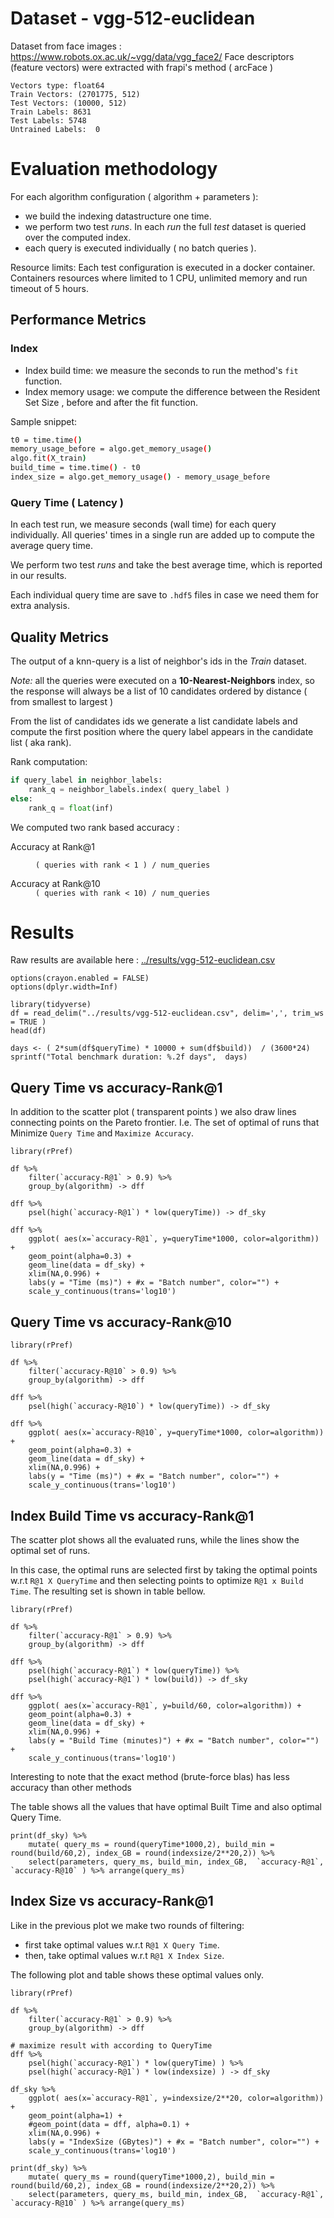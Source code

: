 # -*- coding: utf-8 ; org-export-babel-evaluate: t; org-confirm-babel-evaluate: nil; org-image-actual-width: 600;-*-
# -*- mode: org -*-
#+AUTHOR: Julio Toss
#+EMAIL: julio@meerkat.com.br
#+STARTUP: indent 
#+STARTUP: logdrawer hideblocks
#+OPTIONS: html-postamble:nil f:nil broken-links:mark H:5 toc:nil todo:nil ^:{}
#+PROPERTY: header-args :cache no :eval never-export
#+SEQ_TODO: TODO INPROGRESS(i) WAITING(@) | DONE NOTE DEFERRED(@) CANCELED(@)


* DONE Dataset - vgg-512-euclidean

Dataset from face images : https://www.robots.ox.ac.uk/~vgg/data/vgg_face2/
Face descriptors (feature vectors) were extracted with frapi's method ( arcFace )

#+begin_src python :results output table :exports results :eval never
import numpy as np
import h5py

filename = "../data/vgg-512-euclidean.hdf5"
dataset = h5py.File(filename, "r")

train = set(dataset['train_lbl'])
test = set(dataset['test_lbl'])
diff = (test - train) 

print("Vectors type:", dataset['train'].dtype)
print("Train Vectors:", dataset['train'].shape)
print("Test Vectors:", dataset['test'].shape)

print("Train Labels:", len(train))
print("Test Labels:", len(test))

print("Untrained Labels: ", len(diff))

#+end_src

#+RESULTS:
: Vectors type: float64
: Train Vectors: (2701775, 512)
: Test Vectors: (10000, 512)
: Train Labels: 8631
: Test Labels: 5748
: Untrained Labels:  0

* Evaluation methodology 

For each algorithm configuration ( algorithm + parameters ):
- we build the indexing datastructure one time.
- we perform two test /runs/. In each /run/ the full /test/ dataset is queried over the computed index.
- each query is executed individually ( no batch queries ).

Resource limits:
Each test configuration is executed in a docker container. 
Containers resources where limited to 1 CPU, unlimited memory and run timeout of 5 hours.


** Performance Metrics
*** Index
- Index build time: we measure the seconds to run the method's =fit= function.
- Index memory usage: we compute the difference between the Resident Set Size , before and after the fit function.

Sample snippet: 
#+begin_src sh :results output :exports both
t0 = time.time()
memory_usage_before = algo.get_memory_usage()
algo.fit(X_train)
build_time = time.time() - t0
index_size = algo.get_memory_usage() - memory_usage_before
#+end_src

*** Query Time ( Latency )

In each test run, we measure seconds (wall time) for each query individually. 
All queries' times in a single run are added up to compute the average query time.

We perform two test /runs/ and take the best average time, which is reported in our results.

Each individual query time are save to =.hdf5= files in case we need them for extra analysis.

** Quality Metrics

The output of a knn-query is a list of neighbor's ids in the /Train/ dataset.

/Note:/ all the queries were executed on a *10-Nearest-Neighbors* index, so the response will always be a list of 10 candidates ordered by distance ( from smallest to largest ) 

From the list of candidates ids we generate a list candidate labels and compute the first position where the query label appears in the candidate list ( aka rank).

Rank computation:
#+begin_src python :results output :exports both
if query_label in neighbor_labels:
    rank_q = neighbor_labels.index( query_label )
else:
    rank_q = float(inf)
#+end_src

We computed two rank based accuracy :

- Accuracy at Rank@1 :: =( queries with rank < 1 ) / num_queries=

- Accuracy at Rank@10 :: =( queries with rank < 10) / num_queries=


* Algorithms                                                       :noexport:
** Selected algorithm 
Faiss
HNSW

* Results

Raw results are available here : [[../results/vgg-512-euclidean.csv]]

#+begin_src R :results output :exports none :session 
options(crayon.enabled = FALSE)
options(dplyr.width=Inf)

library(tidyverse)
df = read_delim("../results/vgg-512-euclidean.csv", delim=',', trim_ws = TRUE )
head(df)
#+end_src

#+RESULTS:
#+begin_example
── Attaching packages ─────────────────────────────────────── tidyverse 1.2.1 ──
✔ ggplot2 3.3.0     ✔ purrr   0.3.4
✔ tibble  2.1.3     ✔ dplyr   0.8.5
✔ tidyr   1.0.3     ✔ stringr 1.4.0
✔ readr   1.3.1     ✔ forcats 0.4.0
── Conflicts ────────────────────────────────────────── tidyverse_conflicts() ──
✖ dplyr::filter() masks stats::filter()
✖ dplyr::lag()    masks stats::lag()
Parsed with column specification:
cols(
  dataset = col_character(),
  K = col_double(),
  distance = col_character(),
  algorithm = col_character(),
  parameters = col_character(),
  `k-nn` = col_double(),
  `accuracy-R@1` = col_double(),
  `accuracy-R@10` = col_double(),
  qps = col_double(),
  queryTime = col_double(),
  build = col_double(),
  indexsize = col_double()
)
# A tibble: 6 x 12
  dataset               K distance  algorithm parameters                       
  <chr>             <dbl> <chr>     <chr>     <chr>                            
1 vgg-512-euclidean    10 euclidean NGT-onng  ONNG-NGT(100, 10, 120, -2, 1.200)
2 vgg-512-euclidean    10 euclidean NGT-onng  ONNG-NGT(100, 10, 120, -2, 0.900)
3 vgg-512-euclidean    10 euclidean NGT-onng  ONNG-NGT(100, 10, 120, -2, 1.050)
4 vgg-512-euclidean    10 euclidean NGT-onng  ONNG-NGT(100, 10, 120, -2, 1.100)
5 vgg-512-euclidean    10 euclidean NGT-onng  ONNG-NGT(100, 10, 120, -2, 0.600)
6 vgg-512-euclidean    10 euclidean NGT-onng  ONNG-NGT(100, 10, 120, -2, 1.070)
  `k-nn` `accuracy-R@1` `accuracy-R@10`     qps queryTime build indexsize
   <dbl>          <dbl>           <dbl>   <dbl>     <dbl> <dbl>     <dbl>
1 1.00           0.973           0.984     39.4 0.0254    8934.  13264308
2 0.0618         0.0989          0.0995 12330.  0.0000811 8934.  13264308
3 0.571          0.560           0.566   1255.  0.000797  8934.  13264308
4 0.998          0.973           0.983    716.  0.00140   8934.  13264308
5 0.0186         0.0938          0.0941 16626.  0.0000601 8934.  13264308
6 0.908          0.890           0.898    944.  0.00106   8934.  13264308
#+end_example

#+begin_src R :results output :exports results :session 
days <- ( 2*sum(df$queryTime) * 10000 + sum(df$build))  / (3600*24)
sprintf("Total benchmark duration: %.2f days",  days)
#+end_src

#+RESULTS:
: [1] "Total benchmark duration: 15.32 days"


** Query Time vs accuracy-Rank@1

#+begin_src sh :results output none :exports none :session foo
cd ~/Projects/ann-benchmarks
python3 plot.py --dataset vgg-512-euclidean -y queryTime -x accuracy-R@1 -o reports/img/vgg-512-euclidean-query-R1.svg -Y
#+end_src

In addition to the scatter plot ( transparent points ) we also draw lines connecting points on the Pareto frontier. 
I.e. The set of optimal of runs that Minimize =Query Time= and =Maximize Accuracy=.

#+begin_src R :results output graphics :file ./img/vgg-512-euclidean-query-R1.svg :exports results :width 8 :height 5 :session 
library(rPref)

df %>% 
    filter(`accuracy-R@1` > 0.9) %>%
    group_by(algorithm) -> dff

dff %>%
    psel(high(`accuracy-R@1`) * low(queryTime)) -> df_sky

dff %>%  
    ggplot( aes(x=`accuracy-R@1`, y=queryTime*1000, color=algorithm)) +
    geom_point(alpha=0.3) +
    geom_line(data = df_sky) +
    xlim(NA,0.996) +
    labs(y = "Time (ms)") + #x = "Batch number", color="") + 
    scale_y_continuous(trans='log10')
#+end_src

#+RESULTS:
[[file:./img/vgg-512-euclidean-query-R1.svg]]

** Query Time vs accuracy-Rank@10

#+begin_src sh :results output none :exports none :session foo
cd ~/Projects/ann-benchmarks
python3 plot.py --dataset vgg-512-euclidean -y queryTime -x accuracy-R@10 -o reports/img/vgg-512-euclidean-query-R10.svg -Y
#+end_src


#+begin_src R :results output graphics :file ./img/vgg-512-euclidean-query-R10.svg :exports results :width 8 :height 5 :session 
library(rPref)

df %>% 
    filter(`accuracy-R@10` > 0.9) %>%
    group_by(algorithm) -> dff

dff %>%
    psel(high(`accuracy-R@10`) * low(queryTime)) -> df_sky

dff %>%  
    ggplot( aes(x=`accuracy-R@10`, y=queryTime*1000, color=algorithm)) +
    geom_point(alpha=0.3) +
    geom_line(data = df_sky) +
    xlim(NA,0.996) +
    labs(y = "Time (ms)") + #x = "Batch number", color="") + 
    scale_y_continuous(trans='log10')
#+end_src

#+RESULTS:
[[file:./img/vgg-512-euclidean-query-R10.svg]]

** Index Build Time vs accuracy-Rank@1

The scatter plot shows all the evaluated runs, while the lines show the optimal set of runs.

In this case, the optimal runs are selected first by taking the optimal points w.r.t =R@1 X QueryTime= and 
then selecting points to optimize =R@1 x Build Time=. 
The resulting set is shown in table bellow.

#+begin_src sh :results output none :exports none :session foo :eval never
cd ~/Projects/ann-benchmarks
python3 plot.py --dataset vgg-512-euclidean -y build -x accuracy-R@1 -o reports/img/vgg-512-euclidean-build-R1.svg -Y
#+end_src

#+begin_src R :results output graphics :file ./img/vgg-512-euclidean-build-R1.svg :exports results :width 8 :height 5 :session 
library(rPref)

df %>% 
    filter(`accuracy-R@1` > 0.9) %>%
    group_by(algorithm) -> dff

dff %>%
    psel(high(`accuracy-R@1`) * low(queryTime)) %>%
    psel(high(`accuracy-R@1`) * low(build)) -> df_sky

dff %>%  
    ggplot( aes(x=`accuracy-R@1`, y=build/60, color=algorithm)) +
    geom_point(alpha=0.3) +
    geom_line(data = df_sky) +
    xlim(NA,0.996) +
    labs(y = "Build Time (minutes)") + #x = "Batch number", color="") + 
    scale_y_continuous(trans='log10')
#+end_src

#+RESULTS:
[[file:./img/vgg-512-euclidean-build-R1.svg]]

Interesting to note that the exact method (brute-force blas) has less accuracy than other methods

The table shows all the values that have optimal Built Time and also optimal Query Time.
#+begin_src R :results table :colnames yes :exports result :session 
print(df_sky) %>% 
    mutate( query_ms = round(queryTime*1000,2), build_min = round(build/60,2), index_GB = round(indexsize/2**20,2)) %>% 
    select(parameters, query_ms, build_min, index_GB,  `accuracy-R@1`, `accuracy-R@10` ) %>% arrange(query_ms) 
#+end_src

#+RESULTS:
| algorithm        | parameters                                                                               | query_ms | build_min | index_GB | accuracy-R@1 | accuracy-R@10 |
|------------------+------------------------------------------------------------------------------------------+----------+-----------+----------+--------------+---------------|
| hnsw(nmslib)     | Nmslib(method_name=hnsw, index_param=['M=12', 'post=0', 'efConstruction=400'])           |     0.57 |    199.71 |    11.88 |       0.9601 |        0.9682 |
| hnswlib          | hnswlib ({'efConstruction': 500, 'M': 16})                                               |     1.06 |    163.93 |     5.69 |       0.9722 |        0.9818 |
| SW-graph(nmslib) | Nmslib(method_name=sw-graph, index_param=['NN=10'])                                      |     1.13 |     30.46 |     6.33 |       0.9269 |        0.9389 |
| hnswlib          | hnswlib ({'efConstruction': 500, 'M': 24})                                               |      3.5 |    254.82 |     5.85 |       0.9731 |        0.9838 |
| BallTree(nmslib) | Nmslib(method_name=vptree, index_param=['tuneK=10', 'desiredRecall=0.1'])                |     3.97 |     12.81 |    11.05 |       0.9502 |         0.965 |
| mrpt             | MRPT(target recall=0.970, trees=856, depth=13, vote threshold=3, estimated recall=0.970) |     5.36 |     72.48 |    16.22 |       0.9734 |        0.9827 |
| SW-graph(nmslib) | Nmslib(method_name=sw-graph, index_param=['NN=16'])                                      |      7.6 |     38.33 |     6.69 |       0.9703 |        0.9798 |
| faiss-ivf        | FaissIVF(n_list=4096, n_probe=5)                                                         |     7.82 |     69.18 |     7.05 |       0.9619 |        0.9712 |
| BallTree(nmslib) | Nmslib(method_name=vptree, index_param=['tuneK=10', 'desiredRecall=0.2'])                |     8.76 |     14.79 |    11.05 |       0.9594 |        0.9734 |
| SW-graph(nmslib) | Nmslib(method_name=sw-graph, index_param=['NN=24'])                                      |     9.13 |     49.22 |     7.11 |       0.9714 |        0.9818 |
| NGT-panng        | PANNG-NGT(20, 40, 60, 1.200)                                                             |    16.79 |     92.18 |     8.06 |       0.9731 |        0.9838 |
| BallTree(nmslib) | Nmslib(method_name=vptree, index_param=['tuneK=10', 'desiredRecall=0.3'])                |    17.16 |     17.45 |    11.05 |       0.9665 |        0.9796 |
| BallTree(nmslib) | Nmslib(method_name=vptree, index_param=['desiredRecall=0.4', 'tuneK=10'])                |    25.16 |     19.55 |    11.05 |       0.9683 |        0.9812 |
| NGT-onng         | ONNG-NGT(100, 10, 120, -2, 1.200)                                                        |    25.38 |     148.9 |    12.65 |       0.9731 |        0.9838 |
| BallTree(nmslib) | Nmslib(method_name=vptree, index_param=['tuneK=10', 'desiredRecall=0.5'])                |    40.64 |     20.64 |    11.05 |       0.9689 |        0.9812 |
| annoy            | Annoy(n_trees=100, search_k=100000)                                                      |    41.29 |     30.58 |     9.73 |       0.9725 |        0.9827 |
| faiss-ivf        | FaissIVF(n_list=8192, n_probe=100)                                                       |     55.4 |    245.05 |     6.95 |       0.9731 |        0.9818 |
| BallTree(nmslib) | Nmslib(method_name=vptree, index_param=['desiredRecall=0.6', 'tuneK=10'])                |    56.03 |     22.22 |    11.05 |       0.9701 |        0.9821 |
| BallTree(nmslib) | Nmslib(method_name=vptree, index_param=['desiredRecall=0.7', 'tuneK=10'])                |    75.23 |     33.63 |    11.05 |       0.9719 |        0.9835 |
| annoy            | Annoy(n_trees=200, search_k=200000)                                                      |    75.55 |     58.76 |    12.65 |       0.9731 |        0.9838 |
| BallTree(nmslib) | Nmslib(method_name=vptree, index_param=['tuneK=10', 'desiredRecall=0.8'])                |   118.19 |     34.12 |    11.05 |       0.9723 |        0.9835 |
| BallTree(nmslib) | Nmslib(method_name=vptree, index_param=['desiredRecall=0.85', 'tuneK=10'])               |   137.54 |     34.27 |    11.17 |       0.9726 |        0.9837 |
| BallTree(nmslib) | Nmslib(method_name=vptree, index_param=['desiredRecall=0.9', 'tuneK=10'])                |   170.38 |     37.13 |    11.05 |       0.9729 |         0.984 |
| BallTree(nmslib) | Nmslib(method_name=vptree, index_param=['tuneK=10', 'desiredRecall=0.95'])               |   227.92 |     37.92 |    11.05 |        0.973 |        0.9841 |
| BallTree(nmslib) | Nmslib(method_name=vptree, index_param=['desiredRecall=0.97', 'tuneK=10'])               |   267.76 |     39.59 |    11.06 |       0.9732 |         0.984 |
| bruteforce-blas  | BruteForceBLAS()                                                                         |    672.7 |      0.13 |     5.16 |        0.962 |        0.9838 |

** Index Size vs accuracy-Rank@1

#+begin_src sh :results output none :exports none :session foo
cd ~/Projects/ann-benchmarks
python3 plot.py --dataset vgg-512-euclidean -y indexsize -x accuracy-R@1 -o reports/img/vgg-512-euclidean-IndexSize-R1.svg -Y
#+end_src

Like in the previous plot we make two rounds of filtering:
- first take optimal values w.r.t =R@1 X Query Time=.
- then, take optimal values w.r.t =R@1 X Index Size=.

The following plot and table shows these optimal values only.

#+begin_src R :results output graphics :file ./img/vgg-512-euclidean-IndexSize-R1.svg :exports results :width 8 :height 5 :session 
library(rPref)

df %>% 
    filter(`accuracy-R@1` > 0.9) %>%
    group_by(algorithm) -> dff

# maximize result with according to QueryTime
dff %>%
    psel(high(`accuracy-R@1`) * low(queryTime) ) %>%
    psel(high(`accuracy-R@1`) * low(indexsize) ) -> df_sky

df_sky %>%  
    ggplot( aes(x=`accuracy-R@1`, y=indexsize/2**20, color=algorithm)) +
    geom_point(alpha=1) +
    #geom_point(data = dff, alpha=0.1) +
    xlim(NA,0.996) +
    labs(y = "IndexSize (GBytes)") + #x = "Batch number", color="") + 
    scale_y_continuous(trans='log10')
#+end_src

#+RESULTS:
[[file:./img/vgg-512-euclidean-IndexSize-R1.svg]]


#+begin_src R :results table :colnames yes :exports results :session 
print(df_sky) %>% 
    mutate( query_ms = round(queryTime*1000,2), build_min = round(build/60,2), index_GB = round(indexsize/2**20,2)) %>% 
    select(parameters, query_ms, build_min, index_GB,  `accuracy-R@1`, `accuracy-R@10` ) %>% arrange(query_ms) 
#+end_src

#+RESULTS:
| algorithm        | parameters                                                                               | query_ms | build_min | index_GB | accuracy-R@1 | accuracy-R@10 |
|------------------+------------------------------------------------------------------------------------------+----------+-----------+----------+--------------+---------------|
| hnsw(nmslib)     | Nmslib(method_name=hnsw, index_param=['M=12', 'post=0', 'efConstruction=400'])           |     0.57 |    199.71 |    11.88 |       0.9601 |        0.9682 |
| hnswlib          | hnswlib ({'efConstruction': 500, 'M': 16})                                               |     1.06 |    163.93 |     5.69 |       0.9722 |        0.9818 |
| SW-graph(nmslib) | Nmslib(method_name=sw-graph, index_param=['NN=10'])                                      |     1.13 |     30.46 |     6.33 |       0.9269 |        0.9389 |
| hnswlib          | hnswlib ({'efConstruction': 500, 'M': 24})                                               |      3.5 |    254.82 |     5.85 |       0.9731 |        0.9838 |
| mrpt             | MRPT(target recall=0.970, trees=856, depth=13, vote threshold=3, estimated recall=0.970) |     5.36 |     72.48 |    16.22 |       0.9734 |        0.9827 |
| SW-graph(nmslib) | Nmslib(method_name=sw-graph, index_param=['NN=16'])                                      |      7.6 |     38.33 |     6.69 |       0.9703 |        0.9798 |
| SW-graph(nmslib) | Nmslib(method_name=sw-graph, index_param=['NN=24'])                                      |     9.13 |     49.22 |     7.11 |       0.9714 |        0.9818 |
| NGT-panng        | PANNG-NGT(20, 40, 60, 1.200)                                                             |    16.79 |     92.18 |     8.06 |       0.9731 |        0.9838 |
| NGT-onng         | ONNG-NGT(100, 10, 120, -2, 1.200)                                                        |    25.38 |     148.9 |    12.65 |       0.9731 |        0.9838 |
| BallTree(nmslib) | Nmslib(method_name=vptree, index_param=['tuneK=10', 'desiredRecall=0.5'])                |    40.64 |     20.64 |    11.05 |       0.9689 |        0.9812 |
| annoy            | Annoy(n_trees=100, search_k=100000)                                                      |    41.29 |     30.58 |     9.73 |       0.9725 |        0.9827 |
| faiss-ivf        | FaissIVF(n_list=8192, n_probe=100)                                                       |     55.4 |    245.05 |     6.95 |       0.9731 |        0.9818 |
| BallTree(nmslib) | Nmslib(method_name=vptree, index_param=['desiredRecall=0.6', 'tuneK=10'])                |    56.03 |     22.22 |    11.05 |       0.9701 |        0.9821 |
| annoy            | Annoy(n_trees=200, search_k=200000)                                                      |    75.55 |     58.76 |    12.65 |       0.9731 |        0.9838 |
| BallTree(nmslib) | Nmslib(method_name=vptree, index_param=['tuneK=10', 'desiredRecall=0.8'])                |   118.19 |     34.12 |    11.05 |       0.9723 |        0.9835 |
| BallTree(nmslib) | Nmslib(method_name=vptree, index_param=['desiredRecall=0.9', 'tuneK=10'])                |   170.38 |     37.13 |    11.05 |       0.9729 |         0.984 |
| BallTree(nmslib) | Nmslib(method_name=vptree, index_param=['tuneK=10', 'desiredRecall=0.95'])               |   227.92 |     37.92 |    11.05 |        0.973 |        0.9841 |
| BallTree(nmslib) | Nmslib(method_name=vptree, index_param=['desiredRecall=0.97', 'tuneK=10'])               |   267.76 |     39.59 |    11.06 |       0.9732 |         0.984 |
| bruteforce-blas  | BruteForceBLAS()                                                                         |    672.7 |      0.13 |     5.16 |        0.962 |        0.9838 |










